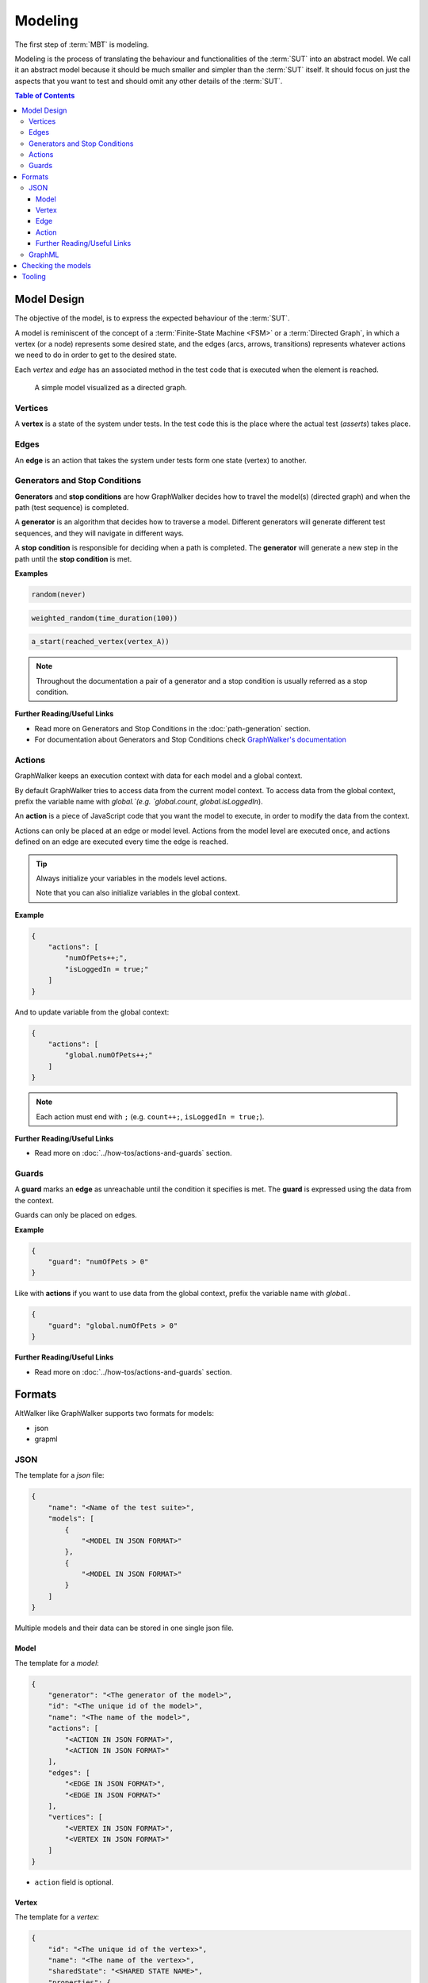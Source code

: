 ========
Modeling
========

The first step of :term:`MBT` is modeling.

Modeling is the process of translating the behaviour and functionalities of the
:term:`SUT` into an abstract model. We call it an abstract model because it should
be much smaller and simpler than the :term:`SUT` itself. It should focus on just
the aspects that you want to test and should omit any other details of the :term:`SUT`.

.. contents:: Table of Contents
    :local:
    :backlinks: none


Model Design
------------

The objective of the model, is to express the expected behaviour of the :term:`SUT`.

A model is reminiscent of the concept of a :term:`Finite-State Machine <FSM>` or a
:term:`Directed Graph`, in which a vertex (or a node) represents some desired state, and the
edges (arcs, arrows, transitions) represents whatever actions we need to do in order
to get to the desired state.

Each *vertex* and *edge* has an associated method in the test code that is executed
when the element is reached.

.. figure:: ../_static/img/login-model.png

    A simple model visualized as a directed graph.

Vertices
~~~~~~~~

A **vertex** is a state of the system under tests. In the test code
this is the place where the actual test (*asserts*) takes place.


Edges
~~~~~

An **edge** is an action that takes the system under tests form one state (vertex)
to another.


Generators and Stop Conditions
~~~~~~~~~~~~~~~~~~~~~~~~~~~~~~

**Generators** and **stop conditions** are how GraphWalker decides how to travel
the model(s) (directed graph) and when the path (test sequence) is completed.

A **generator** is an algorithm that decides how to traverse a model. Different
generators will generate different test sequences, and they will navigate in different
ways.

A **stop condition** is responsible for deciding when a path is completed. The
**generator** will generate a new step in the path until the **stop condition**
is met.

**Examples**

.. code::

    random(never)

.. code::

    weighted_random(time_duration(100))

.. code::

    a_start(reached_vertex(vertex_A))

.. note::

    Throughout the documentation a pair of a generator and a stop condition is
    usually referred as a stop condition.

**Further Reading/Useful Links**

- Read more on Generators and Stop Conditions in the :doc:`path-generation` section.
- For documentation about Generators and Stop Conditions check `GraphWalker's documentation <https://github.com/GraphWalker/graphwalker-project/wiki/Generators-and-stop-conditions>`_


Actions
~~~~~~~

GraphWalker keeps an execution context with data for each model and a global context.

By default GraphWalker tries to access data from the current model context. To access data from the global context, prefix the variable name with `global.`(e.g. `global.count`, `global.isLoggedIn`).

An **action** is a piece of JavaScript code that you want the model to execute, in order to modify the data from the context.

Actions can only be placed at an edge or model level. Actions from the model level are executed once, and actions defined on an edge are executed every time the edge is reached.

.. tip::

  Always initialize your variables in the models level actions.

  Note that you can also initialize variables in the global context.

**Example**

.. code-block:: json

    {
        "actions": [
            "numOfPets++;",
            "isLoggedIn = true;"
        ]
    }

And to update variable from the global context:

.. code-block:: json

    {
        "actions": [
            "global.numOfPets++;"
        ]
    }


.. note::

  Each action must end with ``;`` (e.g. ``count++;``, ``isLoggedIn = true;``).


**Further Reading/Useful Links**

- Read more on :doc:`../how-tos/actions-and-guards` section.


Guards
~~~~~~

A **guard** marks an **edge** as unreachable until the condition it specifies is met. The **guard** is expressed using the data from the context.

Guards can only be placed on edges.

**Example**

.. code-block:: json

    {
        "guard": "numOfPets > 0"
    }


Like with **actions** if you want to use data from the global context, prefix the variable name with `global.`.

.. code-block:: json

    {
        "guard": "global.numOfPets > 0"
    }


**Further Reading/Useful Links**

- Read more on :doc:`../how-tos/actions-and-guards` section.


Formats
-------

AltWalker like GraphWalker supports two formats for models:

- json
- grapml


JSON
~~~~

The template for a *json* file:

.. code-block:: json

    {
        "name": "<Name of the test suite>",
        "models": [
            {
                "<MODEL IN JSON FORMAT>"
            },
            {
                "<MODEL IN JSON FORMAT>"
            }
        ]
    }

Multiple models and their data can be stored in one single json file.


Model
=====

The template for a *model*:

.. code-block:: json

    {
        "generator": "<The generator of the model>",
        "id": "<The unique id of the model>",
        "name": "<The name of the model>",
        "actions": [
            "<ACTION IN JSON FORMAT>",
            "<ACTION IN JSON FORMAT>"
        ],
        "edges": [
            "<EDGE IN JSON FORMAT>",
            "<EDGE IN JSON FORMAT>"
        ],
        "vertices": [
            "<VERTEX IN JSON FORMAT>",
            "<VERTEX IN JSON FORMAT>"
        ]
    }

- ``action`` field is optional.


Vertex
======

The template for a *vertex*:

.. code-block:: json

    {
        "id": "<The unique id of the vertex>",
        "name": "<The name of the vertex>",
        "sharedState": "<SHARED STATE NAME>",
        "properties": {
            "key1": "<value1>",
            "key2": "<value2>"
        },
        "requirements": [
            "<Requirement Tag>",
            "<Requirement Tag>"
        ]
    }

- ``sharedState`` field is optional, it can be used to link to vertices from different models. Any vertices with the same value for ``sharedState`` are linked.
- ``properties`` field is optional, it can be used to store pairs of key/data.
- ``requirements`` field is optional, it can be used to set tags on vertices and use them with ``requirement_coverage``.

  Read more about ``requirements`` on :ref:`core/path-generation:Requirement Coverage`.


Edge
====

The template for an *edge*:

.. code-block:: json

    {
        "id": "<The unique id of the edge>",
        "name": "<The name of the edge>",
        "sourceVertexId": "<The id of the source vertex of this edge>",
        "targetVertexId": "<The id of the target, or destination vertex of this edge>",
        "guard": "<The conditional expression which enables the accessibility of this edge>",
        "actions": [
            "<ACTION IN JSON FORMAT>",
            "<ACTION IN JSON FORMAT>"
        ],
        "weight": "<The weight>",
        "dependency": "<The dependency>",
    }

- ``guard`` field is optional, it can be used to set a guard on this edge.
- ``actions`` field is optional.
- ``weight`` field is optional, it can be used to set weights and use them with `weighted_random`.

  Read more about ``weight`` on :ref:`core/path-generation:Weighted Random`.

- ``dependency`` field is optional, it can be used to set dependencies and use them with `dependency_edge_coverage`.

  Read more about ``dependency`` on :ref:`core/path-generation:Dependency Edge Coverage`.


Action
======

The template for an *action*:

.. code-block:: json

    {
        "actions": [
            "<JavaScript>;",
            "<JavaScript>;"
        ]
    }

Is a piece of JavaScript code that you want the model to execute.

It has to end with a semicolon (``;``).


Further Reading/Useful Links
============================

- For documentation about **json** format check `GraphWalker documentation <https://github.com/GraphWalker/graphwalker-project/wiki/JSON-file-format>`_.
- For creating or modifying json models you can use `AltWalker's model editor <https://altom.gitlab.io/altwalker/model-editor>`_.

GraphML
~~~~~~~

`GraphML <https://en.wikipedia.org/wiki/GraphML>`_ is an XML-based file format for graphs.

A single model and his data can be stored in one single ``.graphml`` file. The name of the model is the name of the file (e.g. for ``login.graphml`` the name of the model is ``login``).

.. admonition:: Recommendation

  If you intent to use the ``graphml`` format we recommend considering using the ``json`` format. AltWalker is mainly tested using ``json`` models and all the example from the
  documentation use the ``json`` format.

  If you have models in the ``graphl`` format we recommend converting them using the `convert <https://github.com/GraphWalker/graphwalker-project/wiki/Convert>`_ command form GraphWalker.

  **Example**

  .. code-block:: console

    $ gw convert -i login.graphml -f json


**Further Reading/Useful Links**

- `GraphML <https://en.wikipedia.org/wiki/GraphML>`_ file format.
- For documentation about ``.graphml`` model format check `GraphWalker's documentation <https://github.com/GraphWalker/graphwalker-project/wiki/Creating-a-model-using-yEd>`_.
- For creating or modifying graphml models you can use `yEd editor <http://www.yworks.com/en/products_yed_about.html>`_.


Checking the models
-------------------

You can also check for issues in the model(s) using the `check` command:

.. code-block:: console

    $ altwalker check -m path/to/model.json "generator(stop_conditions)"

**Examples**

.. command-output:: altwalker check -m models/login.json "quick_random(vertex_coverage(100))"
  :cwd: ../_static/
  :returncode: 0

.. command-output:: altwalker check -m models/invalid.json "quick_random(edge_coverage(100))"
  :cwd: ../_static/
  :returncode: 4


Tooling
-------

For **json** you can check `AltWalker's Model-Editor <https://altom.gitlab.io/altwalker/model-editor>`_, the editor
allows you to visualize the model while you are working on it.

.. figure:: ../_static/img/model-editor.png

    Screenshot taken from the Model-Editor.

For **GraphML** you can use `yEd editor <http://www.yworks.com/en/products_yed_about.html>`_ and GraphWalker
has a tutorial on how to `design models <https://github.com/GraphWalker/graphwalker-project/wiki/Creating-a-model-using-yEd>`_ using it.

